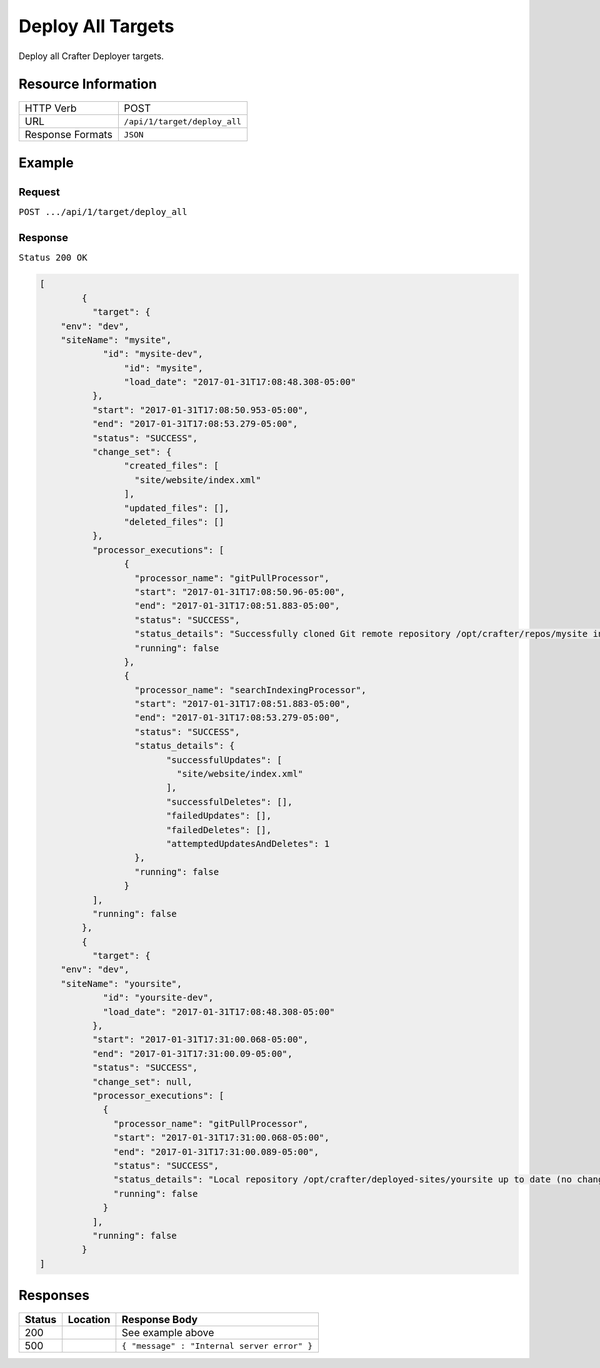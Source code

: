 .. .. include:: /includes/unicode-checkmark.rst

.. _crafter-deployer-api-target-deploy-all:

==================
Deploy All Targets
==================

Deploy all Crafter Deployer targets.

--------------------
Resource Information
--------------------

+----------------------------+-------------------------------------------------------------------+
|| HTTP Verb                 || POST                                                             |
+----------------------------+-------------------------------------------------------------------+
|| URL                       || ``/api/1/target/deploy_all``                                     |
+----------------------------+-------------------------------------------------------------------+
|| Response Formats          || ``JSON``                                                         |
+----------------------------+-------------------------------------------------------------------+

-------
Example
-------

^^^^^^^
Request
^^^^^^^

``POST .../api/1/target/deploy_all``

^^^^^^^^
Response
^^^^^^^^

``Status 200 OK``

.. code-block:: json

	[
		{
		  "target": {
            "env": "dev",
            "siteName": "mysite",
	  	    "id": "mysite-dev",
			"id": "mysite",
			"load_date": "2017-01-31T17:08:48.308-05:00"
		  },
		  "start": "2017-01-31T17:08:50.953-05:00",
		  "end": "2017-01-31T17:08:53.279-05:00",
		  "status": "SUCCESS",
		  "change_set": {
			"created_files": [
			  "site/website/index.xml"
			],
			"updated_files": [],
			"deleted_files": []
		  },
		  "processor_executions": [
			{
			  "processor_name": "gitPullProcessor",
			  "start": "2017-01-31T17:08:50.96-05:00",
			  "end": "2017-01-31T17:08:51.883-05:00",
			  "status": "SUCCESS",
			  "status_details": "Successfully cloned Git remote repository /opt/crafter/repos/mysite into /opt/crafter/deployed-sites/mysite",
			  "running": false
			},
			{
			  "processor_name": "searchIndexingProcessor",
			  "start": "2017-01-31T17:08:51.883-05:00",
			  "end": "2017-01-31T17:08:53.279-05:00",
			  "status": "SUCCESS",
			  "status_details": {
				"successfulUpdates": [
				  "site/website/index.xml"
				],
				"successfulDeletes": [],
				"failedUpdates": [],
				"failedDeletes": [],
				"attemptedUpdatesAndDeletes": 1
			  },
			  "running": false
			}
		  ],
		  "running": false
	  	},
		{
		  "target": {
            "env": "dev",
            "siteName": "yoursite",
		    "id": "yoursite-dev",
		    "load_date": "2017-01-31T17:08:48.308-05:00"
		  },
		  "start": "2017-01-31T17:31:00.068-05:00",
		  "end": "2017-01-31T17:31:00.09-05:00",
		  "status": "SUCCESS",
		  "change_set": null,
		  "processor_executions": [
		    {
		      "processor_name": "gitPullProcessor",
		      "start": "2017-01-31T17:31:00.068-05:00",
		      "end": "2017-01-31T17:31:00.089-05:00",
		      "status": "SUCCESS",
		      "status_details": "Local repository /opt/crafter/deployed-sites/yoursite up to date (no changes pulled from remote /opt/crafter/repos/yoursite)",
		      "running": false
		    }
		  ],
		  "running": false
		}
	]

---------
Responses
---------

+---------+----------------------------------+---------------------------------------------------+
|| Status || Location                        || Response Body                                    |
+=========+==================================+===================================================+
|| 200    ||                                 || See example above                                |
+---------+----------------------------------+---------------------------------------------------+
|| 500    ||                                 || ``{ "message" : "Internal server error" }``      |
+---------+----------------------------------+---------------------------------------------------+
